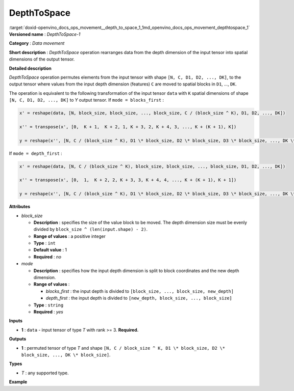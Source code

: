 .. index:: pair: page; DepthToSpace
.. _doxid-openvino_docs_ops_movement__depth_to_space_1:


DepthToSpace
============

:target:`doxid-openvino_docs_ops_movement__depth_to_space_1_1md_openvino_docs_ops_movement_depthtospace_1` **Versioned name** : *DepthToSpace-1*

**Category** : *Data movement*

**Short description** : *DepthToSpace* operation rearranges data from the depth dimension of the input tensor into spatial dimensions of the output tensor.

**Detailed description**

*DepthToSpace* operation permutes elements from the input tensor with shape ``[N, C, D1, D2, ..., DK]``, to the output tensor where values from the input depth dimension (features) ``C`` are moved to spatial blocks in ``D1``, ..., ``DK``.

The operation is equivalent to the following transformation of the input tensor ``data`` with ``K`` spatial dimensions of shape ``[N, C, D1, D2, ..., DK]`` to *Y* output tensor. If ``mode = blocks_first`` :

.. code-block:: cpp

	x' = reshape(data, [N, block_size, block_size, ..., block_size, C / (block_size ^ K), D1, D2, ..., DK])
	
	x'' = transpose(x', [0,  K + 1,  K + 2, 1, K + 3, 2, K + 4, 3, ..., K + (K + 1), K])
	
	y = reshape(x'', [N, C / (block_size ^ K), D1 \* block_size, D2 \* block_size, D3 \* block_size, ..., DK \* block_size])

If ``mode = depth_first`` :

.. code-block:: cpp

	x' = reshape(data, [N, C / (block_size ^ K), block_size, block_size, ..., block_size, D1, D2, ..., DK])
	
	x'' = transpose(x', [0,  1,  K + 2, 2, K + 3, 3, K + 4, 4, ..., K + (K + 1), K + 1])
	
	y = reshape(x'', [N, C / (block_size ^ K), D1 \* block_size, D2 \* block_size, D3 \* block_size, ..., DK \* block_size])

**Attributes**

* *block_size*
  
  * **Description** : specifies the size of the value block to be moved. The depth dimension size must be evenly divided by ``block_size ^ (len(input.shape) - 2)``.
  
  * **Range of values** : a positive integer
  
  * **Type** : ``int``
  
  * **Default value** : 1
  
  * **Required** : *no*

* *mode*
  
  * **Description** : specifies how the input depth dimension is split to block coordinates and the new depth dimension.
  
  * **Range of values** :
    
    * *blocks_first* : the input depth is divided to ``[block_size, ..., block_size, new_depth]``
    
    * *depth_first* : the input depth is divided to ``[new_depth, block_size, ..., block_size]``
  
  * **Type** : ``string``
  
  * **Required** : *yes*

**Inputs**

* **1** : ``data`` - input tensor of type *T* with rank >= 3. **Required.**

**Outputs**

* **1** : permuted tensor of type *T* and shape ``[N, C / block_size ^ K, D1 \* block_size, D2 \* block_size, ..., DK \* block_size]``.

**Types**

* *T* : any supported type.

**Example**

.. ref-code-block:: cpp

	<layer type="DepthToSpace" ...>
	    <data block_size="2" mode="blocks_first"/>
	    <input>
	        <port id="0">
	            <dim>5</dim>
	            <dim>28</dim>
	            <dim>2</dim>
	            <dim>3</dim>
	        </port>
	    </input>
	    <output>
	        <port id="1">
	            <dim>5</dim>  <!-- data.shape[0] -->
	            <dim>7</dim>  <!-- data.shape[1] / (block_size ^ 2) -->
	            <dim>4</dim>  <!-- data.shape[2] \* block_size -->
	            <dim>6</dim>  <!-- data.shape[3] \* block_size -->
	        </port>
	    </output>
	</layer>

